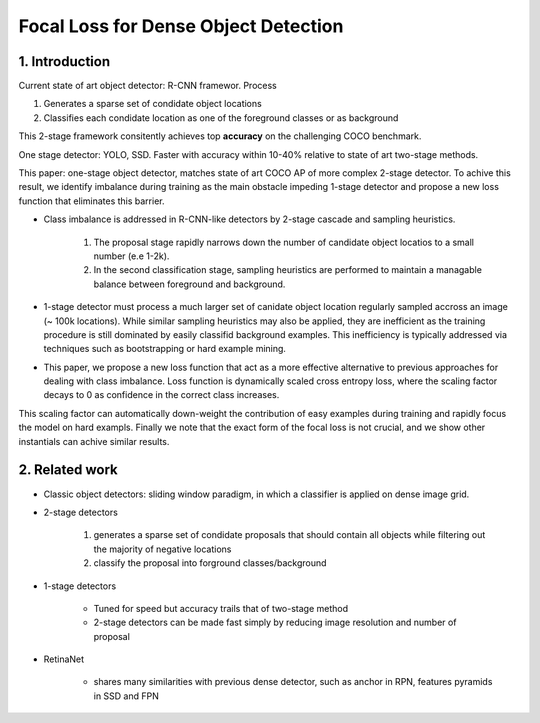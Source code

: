 Focal Loss for Dense Object Detection
=====================================

#############################
1. Introduction
#############################

Current state of art object detector: R-CNN framewor. Process

1. Generates a sparse set of condidate object locations 
2. Classifies each condidate location as one of the foreground classes or as background 

This 2-stage framework consitently achieves top **accuracy** on the challenging COCO benchmark.

One stage detector: YOLO, SSD. Faster with accuracy within 10-40% relative to state of art two-stage methods.

This paper: one-stage object detector, matches state of art COCO AP of more complex 2-stage detector. To achive this result, we identify imbalance during training as the main obstacle impeding 1-stage detector and propose a new loss function that eliminates this barrier. 

* Class imbalance is addressed in R-CNN-like detectors by 2-stage cascade and sampling heuristics. 

	1. The proposal stage rapidly narrows down the number of candidate object locatios to a small number (e.e 1-2k). 
	2. In the second classification stage, sampling heuristics are performed to maintain a managable balance between foreground and background.

* 1-stage detector must process a much larger set of canidate object location regularly sampled accross an image (~ 100k locations). While similar sampling heuristics may also be applied, they are inefficient as the training procedure is still dominated by easily classifid background examples. This inefficiency is typically addressed via techniques such as bootstrapping or hard example mining.
* This paper, we propose a new loss function that act as a more effective alternative to previous approaches for dealing with class imbalance. Loss function is dynamically scaled cross entropy loss, where the scaling factor decays to 0 as confidence in the correct class increases. 

.. image:: rsc/RetinaNetFigure1.PNG

This scaling factor can automatically down-weight the contribution of easy examples during training and rapidly focus the model on hard exampls. Finally we note that the exact form of the focal loss is not crucial, and we show other instantials can achive similar results.

#####################################
2. Related work
#####################################

* Classic object detectors: sliding window paradigm, in which a classifier is applied on dense image grid. 
* 2-stage detectors
	
	1. generates a sparse set of condidate proposals that should contain all objects while filtering out the majority of negative locations
	2. classify the proposal into forground classes/background

* 1-stage detectors
	
	* Tuned for speed but accuracy trails that of two-stage method
	* 2-stage detectors can be made fast simply by reducing image resolution and number of proposal

* RetinaNet
	
	* shares many similarities with previous dense detector, such as anchor in RPN, features pyramids in SSD and FPN